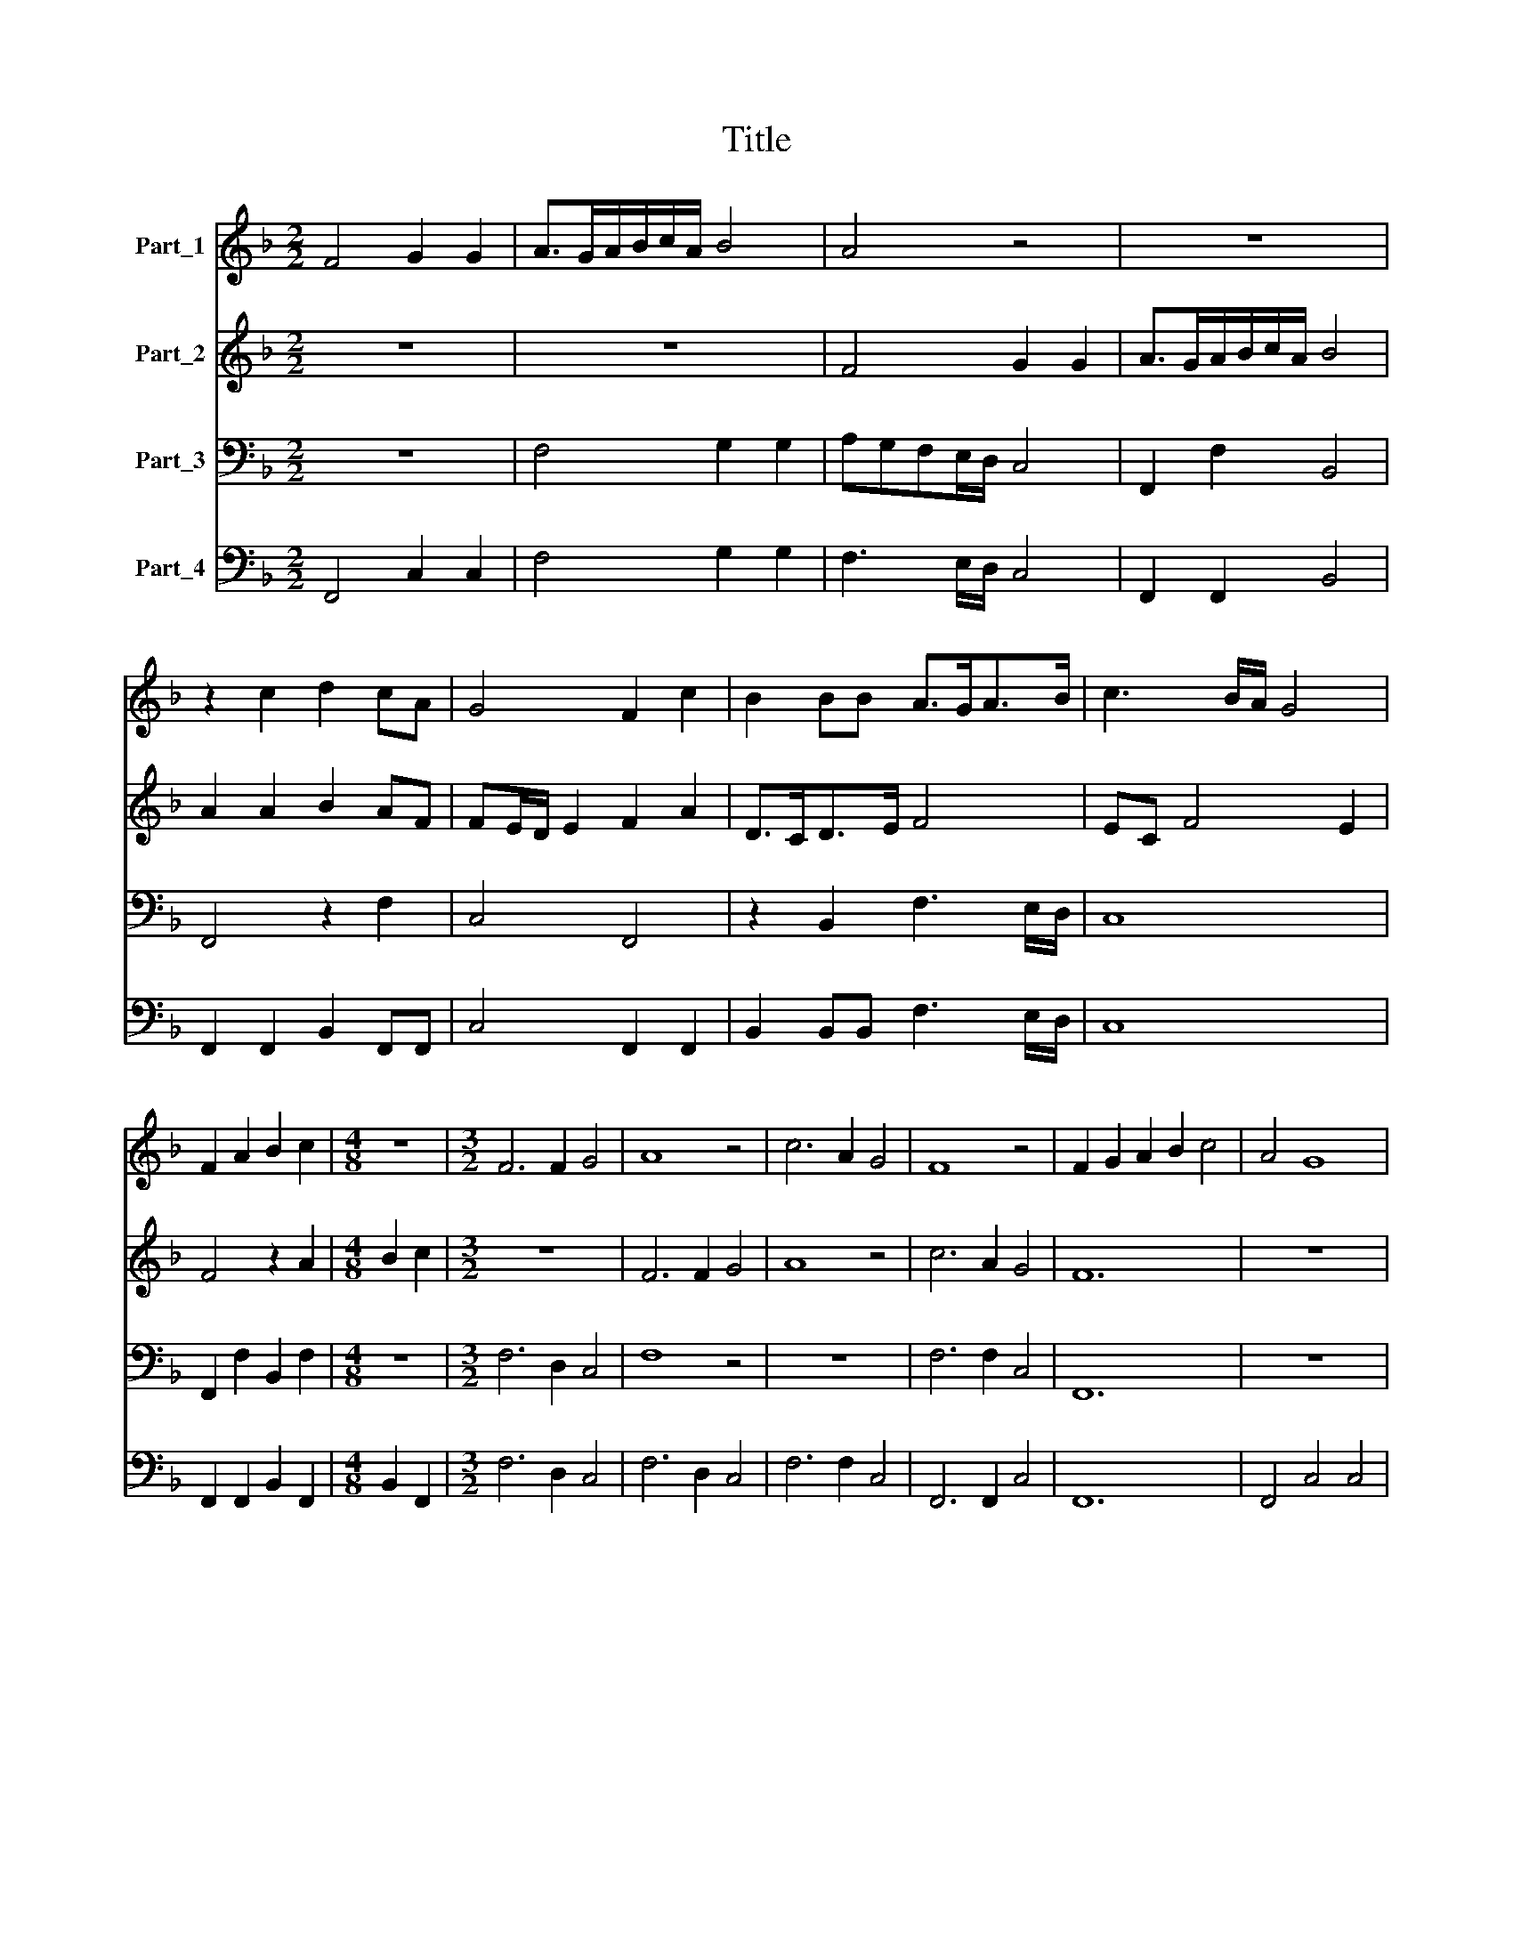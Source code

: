 X:1
T:Title
%%score 1 2 3 4
L:1/8
M:2/2
K:F
V:1 treble nm="Part_1"
V:2 treble nm="Part_2"
V:3 bass nm="Part_3"
V:4 bass nm="Part_4"
V:1
 F4 G2 G2 | A>GA/B/c/A/ B4 | A4 z4 | z8 | z2 c2 d2 cA | G4 F2 c2 | B2 BB A>GA>B | c3 B/A/ G4 | %8
 F2 A2 B2 c2 |[M:4/8] z4 |[M:3/2] F6 F2 G4 | A8 z4 | c6 A2 G4 | F8 z4 | F2 G2 A2 B2 c4 | A4 G8 | %16
 F12 | z12 | c2 B2 c2 A2 B2 G2 | A6 A2 G4 | F8 z4 | z12 | z2 d4 c2 B4 |[M:2/2] A4 G4 | %24
 A2 c2 =B c2 B | c2 A2 G4 | G2 F2 Gc>BG |[M:4/8] A4 |[M:3/2] A4 F4 G4 | A8 z4 | A4 c4 B4 | A8 z4 | %32
 z2 d4 c2 B4 |[M:2/2] A4 c3 G | B2 A2 G B2 A | B2 c3 F G2 | A2 z2 z4 | z4 z4 | z4 z2 d2- | %39
 dc c2 c4 |[M:3/2] c6 B2 A4 | G4 z4 z4 | A6 G2 ^F4 | G4 z4 z4 | G6 F2 E4 | F4 z4 z4 | d6 c2 B4 | %47
[M:2/2] A4 B4 | A2 A2 c2 c2 | =B c2 B c2 G2 | A4 G4 | z4 z2 A2 | =B2 c2 d4 | ^c2 c2 d>=c =B2 | %54
 c4 z4 | z2 d2 =B c2 B | c8 |[M:3/2] c6 B2 A4 | G2 F4 F2 E4 | F12 | z12 | z12 | z12 | z12 | %64
 c3 B A2 G2 F2 E2 | D6 E2 F4 | E2 F2 G2 F4 E2 | F12 | z12 | z12 |[M:2/2] z4 z2 d2- | %71
 dd c3 B/A/ G2 | A8 |] %73
V:2
 z8 | z8 | F4 G2 G2 | A>GA/B/c/A/ B4 | A2 A2 B2 AF | FE/D/ E2 F2 A2 | D>CD>E F4 | EC F4 E2 | %8
 F4 z2 A2 |[M:4/8] B2 c2 |[M:3/2] z12 | F6 F2 G4 | A8 z4 | c6 A2 G4 | F12 | z12 | F2 G2 A2 B2 c4 | %17
 A4 G8 | F8 z4 | z12 | c2 B2 c2 A2 B2 G2 | A6 A2 G4 | F2 F4 F2 F4 |[M:2/2] F4 z4 | z4 G4 | %25
 A2 c2 =B c2 B | c2 A2 G F2 E |[M:4/8] F4 |[M:3/2] z12 | A4 F4 G4 | A8 z4 | A4 c4 B4 | %32
 A2 F4 F2 F4 |[M:2/2] F4 z4 | z8 | z8 | c3 G B2 A2 | G B2 A B2 c2- | cF G2 A2 B2- | BA G2 A4 | %40
[M:3/2] z12 | G6 F2 E4 | D4 z4 z4 | d6 c2 =B4 | c4 z4 z4 | c6 B2 A4 | B2 F4 F2 F4 |[M:2/2] F4 z4 | %48
 z8 | z8 | F4 E2 E2 | G2 G2 ^F G2 F | G3 EDE/F/ G2 | E2 E2 ^F2 G2 | A4 ^G2 A2 | ^F G2 F G4- | %56
 G4 z4 |[M:3/2] z12 | z12 | c6 B2 A4 | G2 F4 F2 E4 | F12 | B6 c2 d4 | c12 | A6 B2 c4 | d12 | z12 | %67
 c3 B A2 G2 F2 E2 | D6 E2 F4 | E2 F2 G2 F4 E2 |[M:2/2] F4 z2 F2- | F2 F2 E/C/ F2 E | F8 |] %73
V:3
 z8 | F,4 G,2 G,2 | A,G,F,E,/D,/ C,4 | F,,2 F,2 B,,4 | F,,4 z2 F,2 | C,4 F,,4 | %6
 z2 B,,2 F,3 E,/D,/ | C,8 | F,,2 F,2 B,,2 F,2 |[M:4/8] z4 |[M:3/2] F,6 D,2 C,4 | F,8 z4 | z12 | %13
 F,6 F,2 C,4 | F,,12 | z12 | F,2 E,2 F,2 G,2 A,2 G,2 | F,4 C,4 C,4 | F,8 z4 | z12 | %20
 A,2 G,2 A,2 F,2 G,2 E,2 | F,6 F,2 C,4 | F,,2 B,,4 A,,2 B,,4 |[M:2/2] F,,4 C,4 | F,2 A,2 G,2 G,2 | %25
 C,2 F,F, G,2 G,,2 | C,2 F,2 C,4 |[M:4/8] F,4 |[M:3/2] z12 | F,4 D,4 E,4 | F,8 z4 | F,4 A,4 G,4 | %32
 F,2 B,,4 A,,2 B,,4 |[M:2/2] F,,4 z4 | z8 | z8 | F,3 E, G,2 F,2 | _E,G, F,2 B,,2 F,2- | %38
 F,D, C,2 F,2 B,,2- | B,,F, C,2 F,4 |[M:3/2] z12 | C,4 =B,,4 C,4 | D,4 z4 z4 | G,4 ^F,4 G,4 | %44
 C,4 z4 z4 | F,4 E,4 F,4 | B,,2 B,,4 A,,2 B,,4 |[M:2/2] F,,4 B,,4 | F,2 F,2 C,2 C,2 | %49
 G,3 G,, C,2 C,2 | F,4 C,2 C,2 | G,,2 G,,2 D,4 | G,,G,, C,C, B,,4 | A,,4 z4 | z2 F,2 E,2 ^C,2 | %55
 D,4 G,,4 | C,4 F,,4 |[M:3/2] F,4 E,4 F,4 | C,2 D,4 B,,2 C,4 | F,,12 | z12 | %61
 F,3 E, D,2 C,2 B,,2 A,,2 | G,,6 A,,2 B,,4 | F,,2 G,,2 A,,2 B,,2 C,4 | F,,12 | B,,6 C,2 D,4 | %66
 C,8 C,4 | F,,8 F,4 | B,,12 | C,12 |[M:2/2] F,4 z2 B,,2- | B,,2 A,,2 C,4 | F,,8 |] %73
V:4
 F,,4 C,2 C,2 | F,4 G,2 G,2 | F,3 E,/D,/ C,4 | F,,2 F,,2 B,,4 | F,,2 F,,2 B,,2 F,,F,, | %5
 C,4 F,,2 F,,2 | B,,2 B,,B,, F,3 E,/D,/ | C,8 | F,,2 F,,2 B,,2 F,,2 |[M:4/8] B,,2 F,,2 | %10
[M:3/2] F,6 D,2 C,4 | F,6 D,2 C,4 | F,6 F,2 C,4 | F,,6 F,,2 C,4 | F,,12 | F,,4 C,4 C,4 | F,,12 | %17
 F,,4 C,4 C,4 | F,,8 G,,4 | F,,8 C,4 | F,,8 G,,4 | F,,8 C,4 | F,,2 B,,4 A,,2 B,,4 | %23
[M:2/2] F,,4 C,4 | F,2 A,2 G,4 | C,2 F,,2 G,,4 | C,2 F,,2 C,4 |[M:4/8] F,,4 |[M:3/2] F,4 D,4 E,4 | %29
 F,4 D,4 E,4 | F,4 F,4 G,4 | F,4 A,4 G,4 | F,2 B,,4 A,,2 B,,4 |[M:2/2] F,,4 F,2 E,2 | %34
 G,2 F,2 _E,G, F,2 | B,,2 F,3 D, C,2 | F,3 E, G,2 F,2 | _E,G, F,2 B,,2 F,2- | F,D, C,2 F,,2 B,,2- | %39
 B,,F,, C,2 F,,4 |[M:3/2] F,4 E,4 F,4 | C,4 =B,,4 C,4 | D,4 ^C,4 D,4 | G,4 ^F,4 G,4 | %44
 C,4 =B,,4 C,4 | F,4 E,4 F,4 | B,,6 A,,2 B,,4 |[M:2/2] F,,4 B,,4 | F,,2 F,,2 C,2 C,2 | %49
 G,,4 C,2 C,2 | F,,4 C,2 C,2 | G,,4 D,4 | G,,2 C,2 B,,2 B,,2 | A,,4 D,2 G,2 | F,4 E,2 ^C,2 | %55
 D,4 G,,4 | C,4 F,,4 |[M:3/2] F,4 E,4 F,4 | C,2 D,4 B,,2 C,4 | F,,4 F,,4 F,,4 | C,2 D,4 B,,2 C,4 | %61
 F,,12 | G,,6 A,,2 B,,4 | F,,2 G,,2 A,,2 B,,2 C,4 | F,,12 | B,,6 C,2 D,4 | C,8 C,4 | F,,8 F,,4 | %68
 B,,12 | C,12 |[M:2/2] F,,4 z2 B,,2- | B,,2 A,,2 C,4 | F,,8 |] %73

